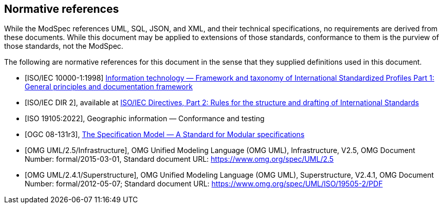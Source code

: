 [[cls-3]]
[bibliography]
== Normative references

// [.boilerplate]
// === {blank}

While the ModSpec references UML, SQL, JSON, and XML, and their technical specifications,
no requirements are derived from these documents. While this document
may be applied to extensions of those standards, conformance to them is the purview
of those standards, not the ModSpec.

The following are normative references for this document in the sense that they
supplied definitions used in this document.

* [[[iso10000-1,ISO/IEC 10000-1:1998]]] https://www.iso.org/standard/30726.html[Information technology — Framework and taxonomy of International Standardized Profiles Part 1: General principles and documentation framework]

* [[[iso-dp2,ISO/IEC DIR 2]]], available at https://www.iso.org/sites/directives/current/part2/index.xhtml[ISO/IEC Directives, Part 2: Rules for the structure and drafting of International Standards]

* [[[iso19105:2022,ISO 19105:2022]]], Geographic information — Conformance and testing

* [[[ogc-modspec,OGC 08-131r3]]], https://portal.ogc.org/files/?artifact_id=34762[The Specification Model — A Standard for Modular specifications]

* [[[omg-infrastructure,OMG UML/2.5/Infrastructure]]], OMG Unified Modeling Language (OMG UML), Infrastructure, V2.5, OMG Document Number: formal/2015-03-01, Standard document URL: https://www.omg.org/spec/UML/2.5

* [[[omg-superstructure,OMG UML/2.4.1/Superstructure]]], OMG Unified Modeling Language (OMG UML), Superstructure, V2.4.1, OMG Document Number: formal/2012-05-07; Standard document URL: https://www.omg.org/spec/UML/ISO/19505-2/PDF


